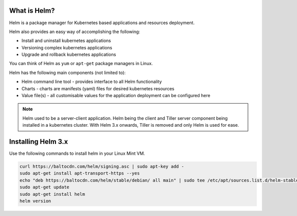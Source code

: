 .. _helm:

.. title:: Helm Introduction

-------------------------------
What is Helm?
-------------------------------

Helm is a package manager for Kubernetes based applications and resources deployment.

Helm also provides an easy way of accomplishing the following:

- Install and uninstall kubernetes applications
- Versioning complex kubernetes applications
- Upgrade and rollback kubernetes applications

You can think of Helm as ``yum`` or ``apt-get`` package managers in Linux.

Helm has the following main components (not limited to):

- Helm command line tool - provides interface to all Helm functionality
- Charts - charts are manifests (yaml) files for desired kubernetes resources
- Value file(s) - all customisable values for the application deployment can be configured here

.. note::

  Helm used to be a server-client application. Helm being the client and Tiller server component being installed in a kubernetes cluster. With Helm 3.x onwards, Tiller is removed and only Helm is used for ease.

-------------------------------
Installing Helm 3.x
-------------------------------

Use the following commands to install helm in your Linux Mint VM.

.. code-block:: bash

 curl https://baltocdn.com/helm/signing.asc | sudo apt-key add -
 sudo apt-get install apt-transport-https --yes
 echo "deb https://baltocdn.com/helm/stable/debian/ all main" | sudo tee /etc/apt/sources.list.d/helm-stable-debian.list
 sudo apt-get update
 sudo apt-get install helm
 helm version
